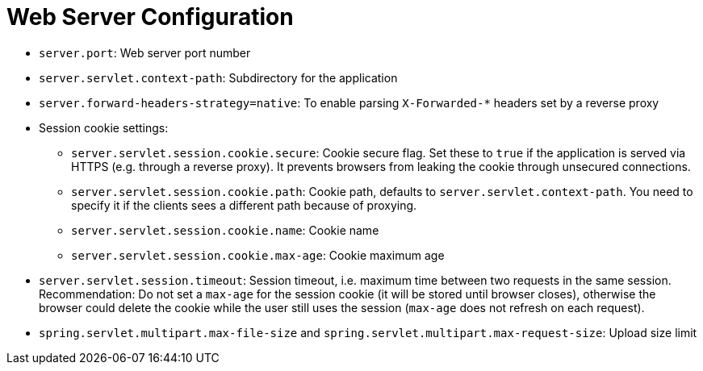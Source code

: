 = Web Server Configuration
:navtitle: Web Server

* `server.port`: Web server port number
* `server.servlet.context-path`: Subdirectory for the application
* `server.forward-headers-strategy=native`: To enable parsing `X-Forwarded-*` headers set by a reverse proxy
* Session cookie settings:
 ** `server.servlet.session.cookie.secure`: Cookie secure flag.
Set these to `true` if the application is served via HTTPS (e.g. through a reverse proxy).
It prevents browsers from leaking the cookie through unsecured connections.
 ** `server.servlet.session.cookie.path`: Cookie path, defaults to `server.servlet.context-path`.
You need to specify it if the clients sees a different path because of proxying.
 ** `server.servlet.session.cookie.name`: Cookie name
 ** `server.servlet.session.cookie.max-age`: Cookie maximum age
* `server.servlet.session.timeout`: Session timeout, i.e. maximum time between two requests in the same session.
Recommendation: Do not set a `max-age` for the session cookie (it will be stored until browser closes), otherwise the browser could delete the cookie while the user still uses the session (`max-age` does not refresh on each request).
* `spring.servlet.multipart.max-file-size` and `spring.servlet.multipart.max-request-size`: Upload size limit
